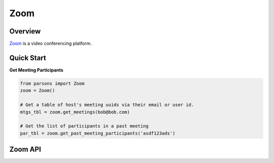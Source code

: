 Zoom
====

********
Overview
********

`Zoom <https://twilio.com>`_ is a video conferencing platform.

***********
Quick Start
***********

**Get Meeting Participants**

.. code-block:: python

  from parsons import Zoom
  zoom = Zoom()

  # Get a table of host's meeting uuids via their email or user id.
  mtgs_tbl = zoom.get_meetings(bob@bob.com) 

  # Get the list of participants in a past meeting
  par_tbl = zoom.get_past_meeting_participants('asdf123ads')

********
Zoom API
********

.. autoclass :: parsons.Zoom
   :inherited-members: